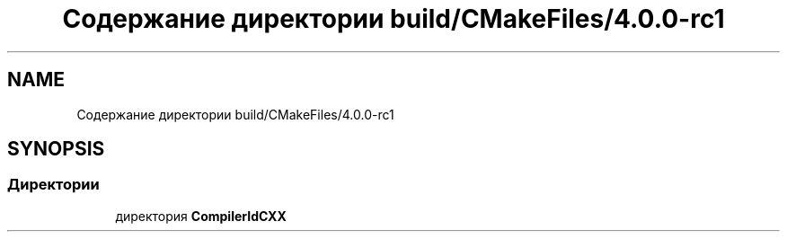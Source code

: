 .TH "Содержание директории build/CMakeFiles/4.0.0-rc1" 3 "Version 000" "Matrix" \" -*- nroff -*-
.ad l
.nh
.SH NAME
Содержание директории build/CMakeFiles/4.0.0-rc1
.SH SYNOPSIS
.br
.PP
.SS "Директории"

.in +1c
.ti -1c
.RI "директория \fBCompilerIdCXX\fP"
.br
.in -1c
